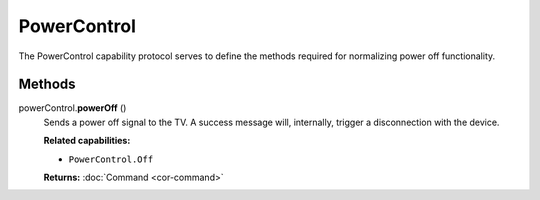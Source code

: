 PowerControl
============

The PowerControl capability protocol serves to define the methods
required for normalizing power off functionality.

Methods
-------

powerControl.\ **powerOff** ()
   Sends a power off signal to the TV. A success message will,
   internally, trigger a disconnection with the device.

   **Related capabilities:**

   -  ``PowerControl.Off``

   **Returns:** :doc:`Command <cor-command>`
